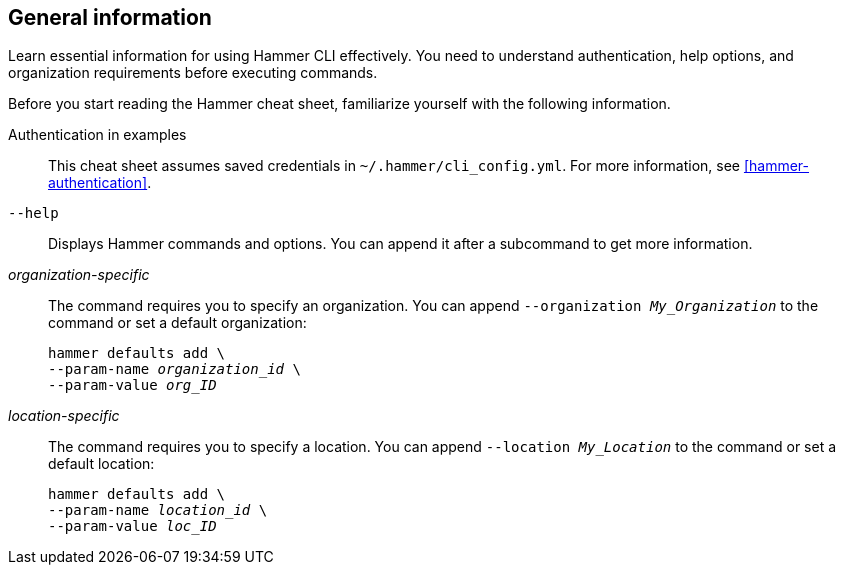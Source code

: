 :_mod-docs-content-type: REFERENCE

[id='general-information']
== General information

[role="_abstract"]
Learn essential information for using Hammer CLI effectively.
You need to understand authentication, help options, and organization requirements before executing commands.

Before you start reading the Hammer cheat sheet, familiarize yourself with the following information.

Authentication in examples::
This cheat sheet assumes saved credentials in `~/.hammer/cli_config.yml`.
For more information, see xref:hammer-authentication[].

`--help`::
Displays Hammer commands and options.
You can append it after a subcommand to get more information.

_organization-specific_::
The command requires you to specify an organization.
You can append `--organization _My_Organization_` to the command or set a default organization:
+
[subs="+quotes"]
----
hammer defaults add \
--param-name _organization_id_ \
--param-value _org_ID_
----

_location-specific_::
The command requires you to specify a location.
You can append `--location _My_Location_` to the command or set a default location:
+
[subs="+quotes"]
----
hammer defaults add \
--param-name _location_id_ \
--param-value _loc_ID_
----

